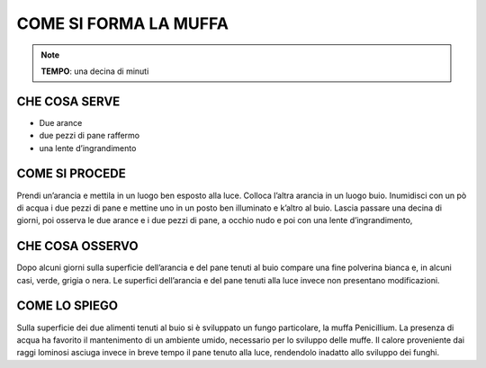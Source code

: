 COME SI FORMA LA MUFFA
========================

.. note::
   **TEMPO**: una decina di minuti
   
CHE COSA SERVE
----------------

- Due arance
- due pezzi di pane raffermo
- una lente d’ingrandimento
 
 .. image:: 65_muffa.png
   :height: 400 px
   :align: center

COME SI PROCEDE
-------------------

Prendi un’arancia e mettila in un luogo ben esposto alla luce. Colloca l’altra arancia in un luogo buio. Inumidisci con un pò di acqua i due pezzi di pane e mettine uno in un posto ben illuminato e k’altro al buio. Lascia passare una decina di giorni, poi osserva le due arance e i due pezzi di pane, a occhio nudo e poi con una lente d’ingrandimento,

CHE COSA OSSERVO
--------------------

Dopo alcuni giorni sulla superficie dell’arancia e del pane tenuti al buio compare una fine polverina bianca e, in alcuni casi, verde, grigia o nera. Le superfici dell’arancia e del pane tenuti alla luce invece non presentano modificazioni.

COME LO SPIEGO
--------------------

.. hint::
Sulla superficie dei due alimenti tenuti al buio si è sviluppato un fungo particolare, la muffa Penicillium. La presenza di acqua ha favorito il mantenimento di un ambiente umido, necessario per lo sviluppo delle muffe. Il calore proveniente dai raggi lominosi asciuga invece in breve tempo il pane tenuto alla luce, rendendolo inadatto allo sviluppo dei funghi.

